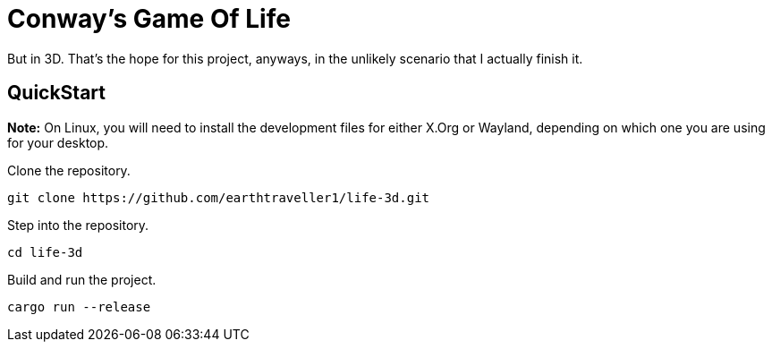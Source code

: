= Conway's Game Of Life

But in 3D. That's the hope for this project, anyways, in the unlikely scenario that 
I actually finish it.

== QuickStart

**Note:** On Linux, you will need to install the development files for either X.Org or Wayland, depending on which one you are using for your desktop.

Clone the repository.

[source,bash]
----
git clone https://github.com/earthtraveller1/life-3d.git
----

Step into the repository.

[source,bash]
----
cd life-3d
----

Build and run the project.

[source,bash]
----
cargo run --release
----
